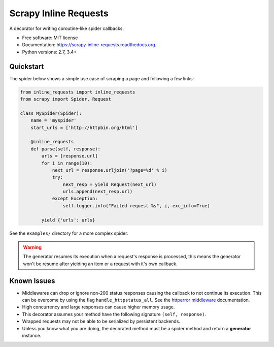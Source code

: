 ======================
Scrapy Inline Requests
======================

.. image:: https://img.shields.io/pypi/v/scrapy-inline-requests.svg
        :target: https://pypi.python.org/pypi/scrapy-inline-requests

.. image:: https://img.shields.io/pypi/pyversions/scrapy-inline-requests.svg
        :target: https://pypi.python.org/pypi/scrapy-inline-requests

.. image:: https://readthedocs.org/projects/scrapy-inline-requests/badge/?version=latest
        :target: https://readthedocs.org/projects/scrapy-inline-requests/?badge=latest
        :alt: Documentation Status

.. image:: https://img.shields.io/travis/rolando/scrapy-inline-requests.svg
        :target: https://travis-ci.org/rolando/scrapy-inline-requests

.. image:: https://codecov.io/github/rolando/scrapy-inline-requests/coverage.svg?branch=master
    :alt: Coverage Status
    :target: https://codecov.io/github/rolando/scrapy-inline-requests

.. image:: https://landscape.io/github/rolando/scrapy-inline-requests/master/landscape.svg?style=flat
    :target: https://landscape.io/github/rolando/scrapy-inline-requests/master
    :alt: Code Quality Status

.. image:: https://requires.io/github/rolando/scrapy-inline-requests/requirements.svg?branch=master
    :alt: Requirements Status
    :target: https://requires.io/github/rolando/scrapy-inline-requests/requirements/?branch=master

A decorator for writing coroutine-like spider callbacks.

* Free software: MIT license
* Documentation: https://scrapy-inline-requests.readthedocs.org.
* Python versions: 2.7, 3.4+

Quickstart
----------

The spider below shows a simple use case of scraping a page and following a few links:

.. code:: python

    from inline_requests import inline_requests
    from scrapy import Spider, Request

    class MySpider(Spider):
        name = 'myspider'
        start_urls = ['http://httpbin.org/html']

        @inline_requests
        def parse(self, response):
            urls = [response.url]
            for i in range(10):
                next_url = response.urljoin('?page=%d' % i)
                try:
                    next_resp = yield Request(next_url)
                    urls.append(next_resp.url)
                except Exception:
                    self.logger.info("Failed request %s", i, exc_info=True)

            yield {'urls': urls}


See the ``examples/`` directory for a more complex spider.

.. warning::

  The generator resumes its execution when a request's response is processed,
  this means the generator won't be resume after yielding an item or a request
  with it's own callback.


Known Issues
------------

* Middlewares can drop or ignore non-200 status responses causing the callback
  to not continue its execution. This can be overcome by using the flag
  ``handle_httpstatus_all``. See the `httperror middleware`_ documentation.
* High concurrency and large responses can cause higher memory usage.
* This decorator assumes your method have the following signature
  ``(self, response)``.
* Wrapped requests may not be able to be serialized by persistent backends.
* Unless you know what you are doing, the decorated method must be a spider
  method and return a **generator** instance.

.. _`httperror middleware`: http://doc.scrapy.org/en/latest/topics/spider-middleware.html#scrapy.spidermiddlewares.httperror.HttpErrorMiddleware
